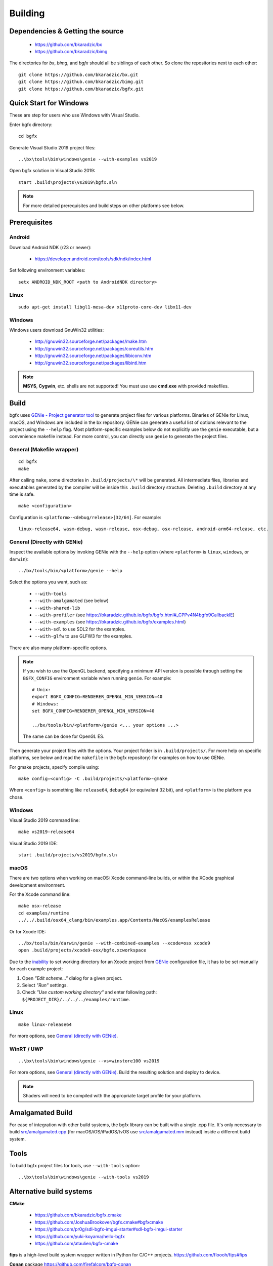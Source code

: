 Building
========

Dependencies & Getting the source
---------------------------------

 - https://github.com/bkaradzic/bx
 - https://github.com/bkaradzic/bimg

The directories for `bx`, `bimg`, and `bgfx` should all be siblings of each other.
So clone the repositories next to each other:

::

    git clone https://github.com/bkaradzic/bx.git
    git clone https://github.com/bkaradzic/bimg.git
    git clone https://github.com/bkaradzic/bgfx.git

Quick Start for Windows
-----------------------

These are step for users who use Windows with Visual Studio.

Enter bgfx directory:

::

    cd bgfx

Generate Visual Studio 2019 project files:

::

    ..\bx\tools\bin\windows\genie --with-examples vs2019

Open bgfx solution in Visual Studio 2019:

::

    start .build\projects\vs2019\bgfx.sln

.. note:: For more detailed prerequisites and build steps on other platforms see below.

Prerequisites
-------------

Android
~~~~~~~

Download Android NDK (r23 or newer):

 - https://developer.android.com/tools/sdk/ndk/index.html

Set following environment variables:

::

    setx ANDROID_NDK_ROOT <path to AndroidNDK directory>


Linux
~~~~~

::

    sudo apt-get install libgl1-mesa-dev x11proto-core-dev libx11-dev

Windows
~~~~~~~

Windows users download GnuWin32 utilities:

 - http://gnuwin32.sourceforge.net/packages/make.htm
 - http://gnuwin32.sourceforge.net/packages/coreutils.htm
 - http://gnuwin32.sourceforge.net/packages/libiconv.htm
 - http://gnuwin32.sourceforge.net/packages/libintl.htm

.. note:: **MSYS**, **Cygwin**, etc. shells are not supported!
   You must use use **cmd.exe** with provided makefiles.

Build
-----

bgfx uses `GENie - Project generator tool <https://github.com/bkaradzic/genie#genie---project-generator-tool>`__
to generate project files for various platforms. Binaries of GENie for Linux, macOS, and Windows are included in
the bx repository. GENie can generate a useful list of options relevant to the project using the
``--help`` flag. Most platform-specific examples below do not explicitly use the ``genie`` executable, but a convenience
makefile instead. For more control, you can directly use ``genie`` to generate the project files.

General (Makefile wrapper)
~~~~~~~~~~~~~~~~~~~~~~~~~~

::

    cd bgfx
    make

After calling ``make``, some directories in ``.build/projects/\*`` will be generated.
All intermediate files, libraries and executables generated by the compiler will be inside this
``.build`` directory structure. Deleting ``.build`` directory at any time is safe.

::

    make <configuration>

Configuration is ``<platform>-<debug/release>[32/64]``. For example:

::

    linux-release64, wasm-debug, wasm-release, osx-debug, osx-release, android-arm64-release, etc.


General (Directly with GENie)
~~~~~~~~~~~~~~~~~~~~~~~~~~~~~

Inspect the available options by invoking GENie with the ``--help`` option (where ``<platform>`` is ``linux``, ``windows``, or ``darwin``):
::

    ../bx/tools/bin/<platform>/genie --help

Select the options you want, such as:

 - ``--with-tools``
 - ``--with-amalgamated`` (see below)
 - ``--with-shared-lib``
 - ``--with-profiler`` (see https://bkaradzic.github.io/bgfx/bgfx.html#_CPPv4N4bgfx9CallbackIE)
 - ``--with-examples`` (see https://bkaradzic.github.io/bgfx/examples.html)
 - ``--with-sdl`` to use SDL2 for the examples.
 - ``--with-glfw`` to use GLFW3 for the examples.

There are also many platform-specific options.

.. note::
  If you wish to use the OpenGL backend, specifying a minimum API version is possible through setting
  the ``BGFX_CONFIG`` environment variable when running ``genie``. For example:

  ::

      # Unix:
      export BGFX_CONFIG=RENDERER_OPENGL_MIN_VERSION=40
      # Windows:
      set BGFX_CONFIG=RENDERER_OPENGL_MIN_VERSION=40

      ../bx/tools/bin/<platform>/genie <... your options ...>

  The same can be done for OpenGL ES.

Then generate your project files with the options.
Your project folder is in ``.build/projects/``.
For more help on specific platforms, see below and read the ``makefile`` in the bgfx repository) for examples on how to use GENie.

For gmake projects, specify compile using:

::

    make config=<config> -C .build/projects/<platform>-gmake

Where ``<config>`` is something like ``release64``, ``debug64`` (or equivalent 32 bit), and
``<platform>`` is the platform you chose.

Windows
~~~~~~~

Visual Studio 2019 command line:

::

    make vs2019-release64

Visual Studio 2019 IDE:

::

    start .build/projects/vs2019/bgfx.sln

macOS
~~~~~

There are two options when working on macOS: Xcode command-line builds, or within the XCode graphical development environment.

For the Xcode command line:

::

    make osx-release
    cd examples/runtime
    ../../.build/osx64_clang/bin/examples.app/Contents/MacOS/examplesRelease

Or for Xcode IDE:

::

    ../bx/tools/bin/darwin/genie --with-combined-examples --xcode=osx xcode9
    open .build/projects/xcode9-osx/bgfx.xcworkspace

Due to the `inability <https://github.com/bkaradzic/genie/blob/master/docs/scripting-reference.md#debugdirpath>`__
to set working directory for an Xcode project from `GENie <https://github.com/bkaradzic/genie#genie---project-generator-tool>`__
configuration file, it has to be set manually for each example project:

1. Open *"Edit scheme..."* dialog for a given project.
2. Select *"Run"* settings.
3. Check *"Use custom working directory"* and enter following path:
   ``${PROJECT_DIR}/../../../examples/runtime``.

Linux
~~~~~

::

    make linux-release64

For more options, see `General (directly with GENie) <#general-directly-with-genie>`_.

WinRT / UWP
~~~~~~~~~~~

::

    ..\bx\tools\bin\windows\genie --vs=winstore100 vs2019

For more options, see `General (directly with GENie) <#general-directly-with-genie>`_.
Build the resulting solution and deploy to device.

.. note:: Shaders will need to be compiled with the appropriate target profile for your platform.


Amalgamated Build
-----------------

For ease of integration with other build systems, the bgfx library can be built
with a single .cpp file. It's only necessary to build
`src/amalgamated.cpp <https://github.com/bkaradzic/bgfx/blob/master/src/amalgamated.cpp>`__
(for macOS/iOS/iPadOS/tvOS use
`src/amalgamated.mm <https://github.com/bkaradzic/bgfx/blob/master/src/amalgamated.mm>`__
instead) inside a different build system.

Tools
-----

To build bgfx project files for tools, use ``--with-tools`` option:

::

    ..\bx\tools\bin\windows\genie --with-tools vs2019


Alternative build systems
-------------------------

**CMake**

 - https://github.com/bkaradzic/bgfx.cmake
 - https://github.com/JoshuaBrookover/bgfx.cmake#bgfxcmake
 - https://github.com/pr0g/sdl-bgfx-imgui-starter#sdl-bgfx-imgui-starter
 - https://github.com/yuki-koyama/hello-bgfx
 - https://github.com/ataulien/bgfx-cmake

**fips** is a high-level build system wrapper written in Python for C/C++ projects.
https://github.com/floooh/fips#fips

**Conan** package
https://github.com/firefalcom/bgfx-conan

Minimal example without bgfx's example harness
----------------------------------------------

This project demonstrates minimal amount of code needed to integrate bgfx with GLFW, but without
any of existing bgfx example harness. It also demonstrates how to build bgfx with alternative build
system.

https://github.com/jpcy/bgfx-minimal-example
